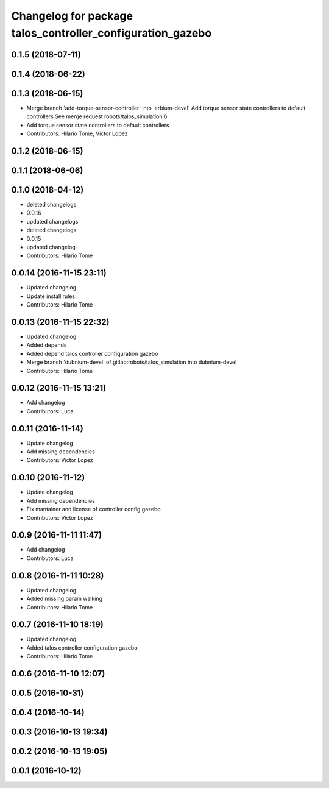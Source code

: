 ^^^^^^^^^^^^^^^^^^^^^^^^^^^^^^^^^^^^^^^^^^^^^^^^^^^^^^^^^^^
Changelog for package talos_controller_configuration_gazebo
^^^^^^^^^^^^^^^^^^^^^^^^^^^^^^^^^^^^^^^^^^^^^^^^^^^^^^^^^^^

0.1.5 (2018-07-11)
------------------

0.1.4 (2018-06-22)
------------------

0.1.3 (2018-06-15)
------------------
* Merge branch 'add-torque-sensor-controller' into 'erbium-devel'
  Add torque sensor state controllers to default controllers
  See merge request robots/talos_simulation!6
* Add torque sensor state controllers to default controllers
* Contributors: Hilario Tome, Victor Lopez

0.1.2 (2018-06-15)
------------------

0.1.1 (2018-06-06)
------------------

0.1.0 (2018-04-12)
------------------
* deleted changelogs
* 0.0.16
* updated changelogs
* deleted changelogs
* 0.0.15
* updated changelog
* Contributors: Hilario Tome

0.0.14 (2016-11-15 23:11)
-------------------------
* Updated changelog
* Update install rules
* Contributors: Hilario Tome

0.0.13 (2016-11-15 22:32)
-------------------------
* Updated changelog
* Added depends
* Added depend talos controller configuration gazebo
* Merge branch 'dubnium-devel' of gitlab:robots/talos_simulation into dubnium-devel
* Contributors: Hilario Tome

0.0.12 (2016-11-15 13:21)
-------------------------
* Add changelog
* Contributors: Luca

0.0.11 (2016-11-14)
-------------------
* Update changelog
* Add missing dependencies
* Contributors: Victor Lopez

0.0.10 (2016-11-12)
-------------------
* Update changelog
* Add missing dependencies
* Fix mantainer and license of controller config gazebo
* Contributors: Victor Lopez

0.0.9 (2016-11-11 11:47)
------------------------
* Add changelog
* Contributors: Luca

0.0.8 (2016-11-11 10:28)
------------------------
* Updated changelog
* Added missing param walking
* Contributors: Hilario Tome

0.0.7 (2016-11-10 18:19)
------------------------
* Updated changelog
* Added talos controller configuration gazebo
* Contributors: Hilario Tome

0.0.6 (2016-11-10 12:07)
------------------------

0.0.5 (2016-10-31)
------------------

0.0.4 (2016-10-14)
------------------

0.0.3 (2016-10-13 19:34)
------------------------

0.0.2 (2016-10-13 19:05)
------------------------

0.0.1 (2016-10-12)
------------------

